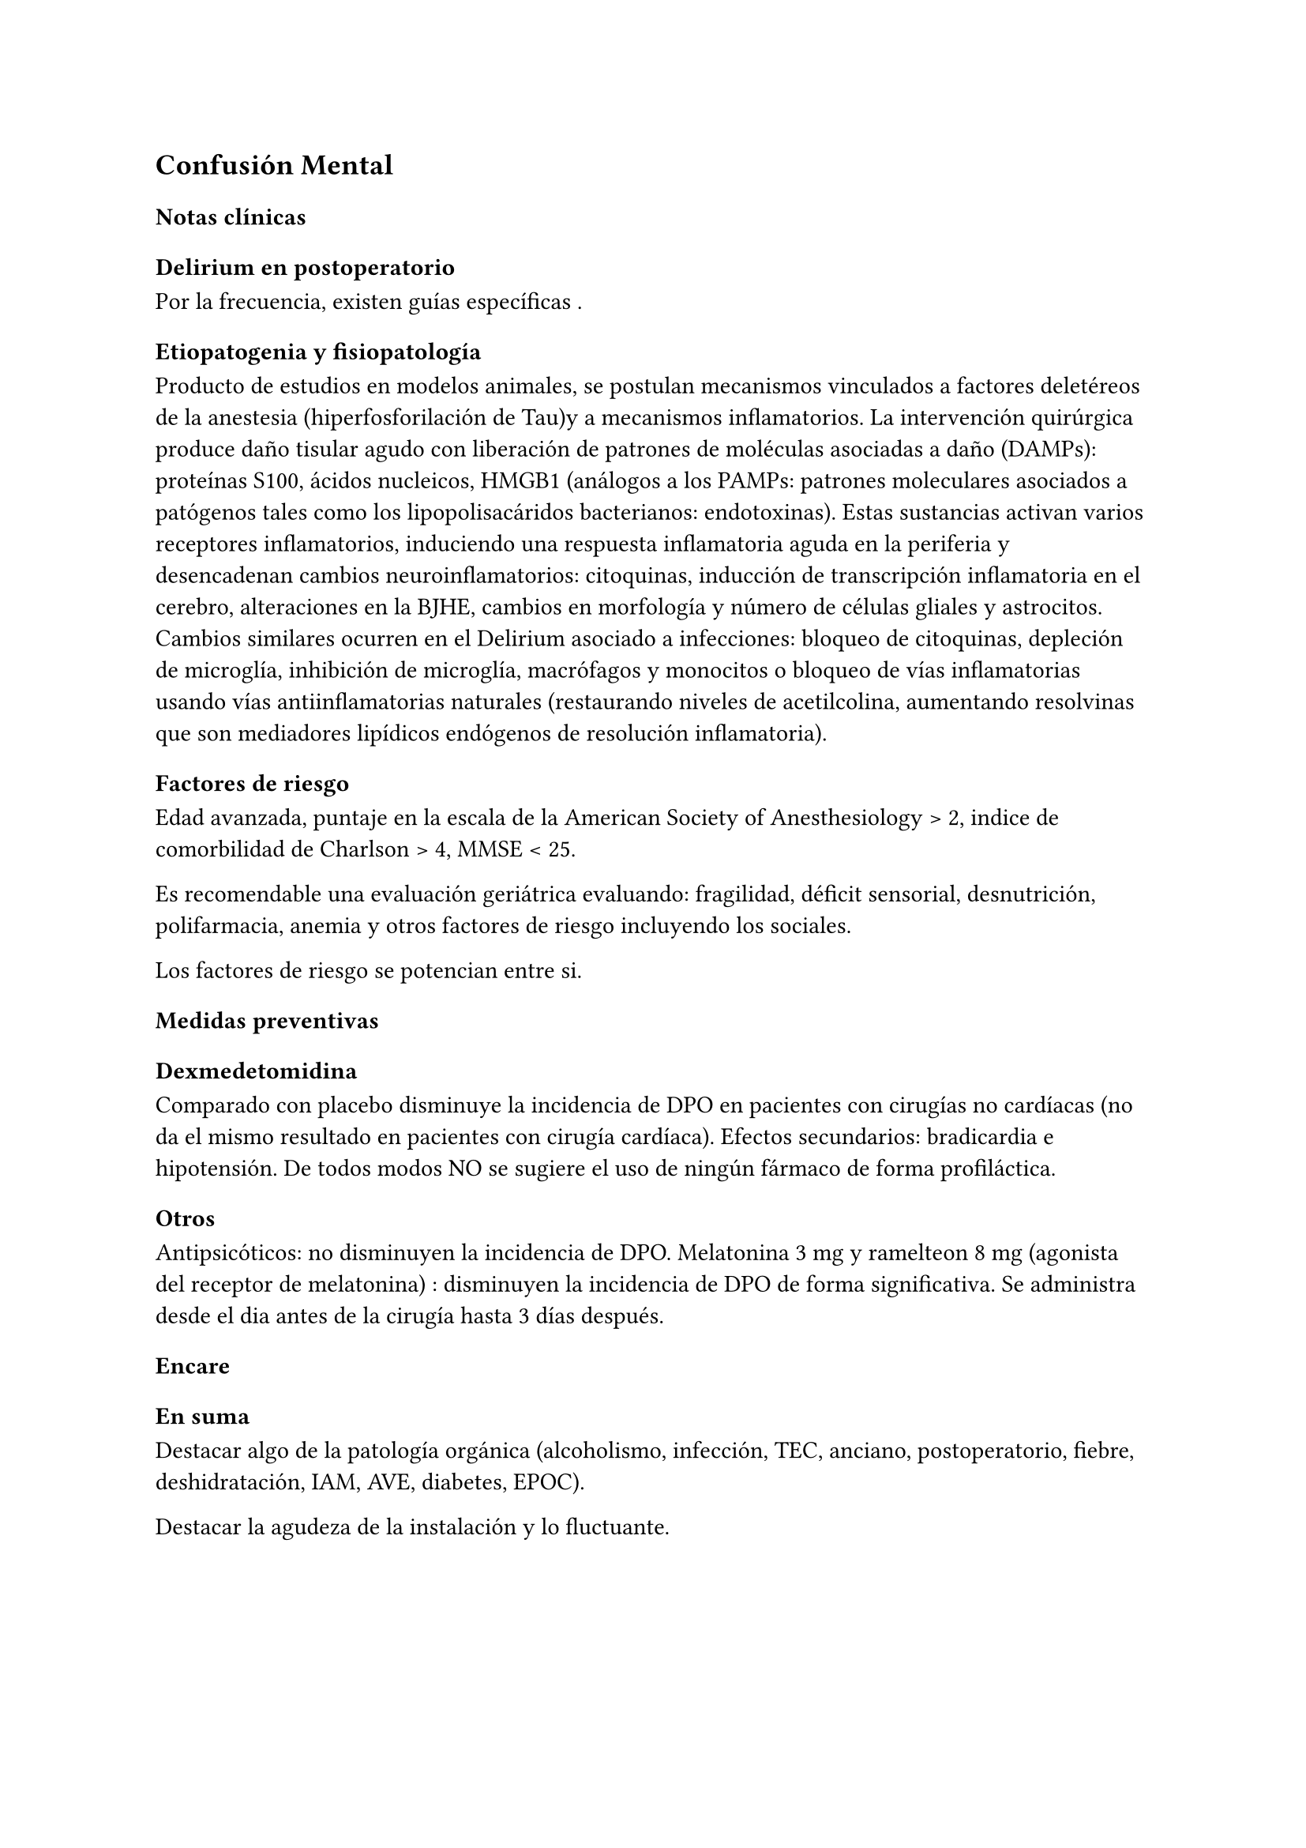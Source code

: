 == Confusión Mental
=== Notas clínicas
==== Delirium en postoperatorio
Por la frecuencia, existen guías específicas .

===== Etiopatogenia y fisiopatología
Producto de estudios en modelos animales, se postulan mecanismos vinculados a factores deletéreos de la anestesia (hiperfosforilación de Tau)y a mecanismos inflamatorios. La intervención quirúrgica produce daño tisular agudo con liberación de patrones de moléculas asociadas a daño (DAMPs): proteínas S100, ácidos nucleicos, HMGB1 (análogos a los PAMPs: patrones moleculares asociados a patógenos tales como los lipopolisacáridos bacterianos: endotoxinas). Estas sustancias activan varios receptores inflamatorios, induciendo una respuesta inflamatoria aguda en la periferia y desencadenan cambios neuroinflamatorios: citoquinas, inducción de transcripción inflamatoria en el cerebro, alteraciones en la BJHE, cambios en morfología y número de células gliales y astrocitos. Cambios similares ocurren en el Delirium asociado a infecciones: bloqueo de citoquinas, depleción de microglía, inhibición de microglía, macrófagos y monocitos o bloqueo de vías inflamatorias usando vías antiinflamatorias naturales (restaurando niveles de acetilcolina, aumentando resolvinas que son mediadores lipídicos endógenos de resolución inflamatoria).

===== Factores de riesgo
Edad avanzada, puntaje en la escala de la American Society of Anesthesiology > 2, indice de comorbilidad de Charlson > 4, MMSE < 25.

Es recomendable una evaluación geriátrica evaluando: fragilidad, déficit sensorial, desnutrición, polifarmacia, anemia y otros factores de riesgo incluyendo los sociales.

Los factores de riesgo se potencian entre si.

===== Medidas preventivas
====== Dexmedetomidina

Comparado con placebo disminuye la incidencia de DPO en pacientes con cirugías no cardíacas (no da el mismo resultado en pacientes con cirugía cardíaca). Efectos secundarios: bradicardia e hipotensión. De todos modos NO se sugiere el uso de ningún fármaco de forma profiláctica.

====== Otros

Antipsicóticos: no disminuyen la incidencia de DPO. Melatonina 3 mg y ramelteon 8 mg (agonista del receptor de melatonina) : disminuyen la incidencia de DPO de forma significativa. Se administra desde el dia antes de la cirugía hasta 3 días después.

=== Encare
==== En suma
Destacar algo de la patología orgánica (alcoholismo, infección, TEC, anciano, postoperatorio, fiebre, deshidratación, IAM, AVE, diabetes, EPOC).

Destacar la agudeza de la instalación y lo fluctuante.

==== Agrupación sindromática
===== Síndrome confuso-onírico
El paciente se encuentra sumergido en un trastorno global y profundo de la conciencia, de instalación brusca, de x tiempo de evolución, con síntomas fluctuantes, configurando:

====== Síndrome confusional

Evidenciado en:

- Presentación: una mirada ausente, lejana, perdida, con facies perplejo, comportamiento oscilante entre una agitación desordenada e inhibición marcada, con vestimenta desordenada (con medidas de contención física). Por momentos sale de ese estado y hace esfuerzos por captar lo que sucede a su alrededor con gran ansiedad. Esto denota una transitoria mejoría donde tiene conciencia de morbidez, con un aumento del juicio y la autocrítica, configurando una perplejidad ansiosa, intento de poner en orden la confusión de sus pensamientos.
- Conciencia: obnubilada, embotada, con falta de lucidez y de claridad del campo de la conciencia. No puede presentificar la entrevista y no tiene conciencia de morbidez, con imposibilidad de efectuar una síntesis adecuada de los contenidos psíquicos. Oscila hacia un estado de transitoria mejoría pasando por la perplejidad ansiosa. A partir de este trastorno fundamental derivan los otros elementos del síndrome.
- Atención: incapacidad de dirigir la atención y mantenerla concentrada en un objetivo. Gran distraibilidad. Se afecta la atención voluntaria y la espontánea.
- Memoria: alteración de la memoria de fijación, con una evocación penosa y dificultosa, produciéndose falsos reconocimientos y fabulaciones en el intento de ordenar los pensamientos (luego queda amnesia del episodio).
- Orientación: desorientación autopsíquica (es la última en perderse y es indicador de gravedad) y alopsíquica (espacial y temporal).
- Pensamiento: puesto de manifiesto por el lenguaje, el cual es desordenado, fragmentario. En el pensamiento reconocemos elementos que describiremos a continuación, como un síndrome delirante con características particulares.
- Afectividad: un afecto fluctuante entre la tranquilidad, la irritación, la agitación ansiosa y la perplejidad.
- Psicomotricidad: oscilante entre una gran agitación principalmente nocturna, con grados variables de desorden y una inhibición.

Todo esto nos traduce la incapacidad del paciente de ordenar y sintetizar su vida psíquica en el aquí y ahora, con pérdida de la unicidad y el orden de los contenidos psíquicos, los que se aglutinan y confunden, mostrándonos la vivencia de un mundo caótico y fragmentado.

*Síndrome delirante onírico*

Sobre la alteración descrita reconocemos un conjunto de ideas y vivencias mórbidas, de instalación brusca, incompartibles, irreductibles a la lógica, carentes de juicio de realidad, que le generan conductas, que vive con convicción, vivencias que calificamos como delirantes.

Este delirio es a temática laboral, profesional, zoopsias (90% son orgánicas), erótica, mística, celos, ideas aterradoras. El mecanismo es sobre todo alucinatorio visual y auditivo, pero también con ilusiones (dismorfopsias, dismegalopsias), con una mala sistematización, sin orden, coherencia ni claridad.

Este delirio tiene una característica peculiar que nos remite al ensueño. Se presenta como una sucesión de imágenes alucinatorias encadenadas escénicamente, es fragmentario, fluctuante, oscilante, en oleadas, caótico. El paciente está íntimamente adherido a él, se entrega plenamente a él, manifestándolo no solo por su relato, sino que lo vive y actúa (habla, trabaja, deambula, agrede, grita, huye, pide ayuda, da órdenes). Presenta fuerte carga emocional ansiosa, exacerbándose de noche, con predominio en la fase hipnagógica.

El cuadro tiene XX días de evolución, con alteración de las conductas basales (inversión del ritmo circadiano, anorexia).

===== Síndrome somático
Destacar aquí todos los elementos que pueden ser causa del cuadro clínico.

Destacar si existe adelgazamiento, fiebre, temblor, deshidratación, postoperatorio o preoperatorio, traumatismos, síndrome de abstinencia alcohólica, repercusión orgánica del alcoholismo (endócrino, cardiovascular, digestivo).

===== Síndrome conductual
====== Cuadro actual

Lo relacionado al motivo de consulta. Conductas basales y pragmatismos.

====== Curso de vida

Poner conductas vinculadas a consumo de alcohol y otras sustancias. Describir patrón de consumo. Destacar conductas que sean factores de riesgo par ETS.

==== Personalidad y nivel
Puede presentarse en cualquier patrón de personalidad y en cualquier nivel intelectual.

==== Diagnóstico positivo
===== Nosografía clásica
====== Psicosis

El paciente presenta una psicosis ya que se encuentra sumido en un mundo propio, incompartible, con el que se relaciona de una manera nueva, por él creada, del que no puede salir voluntariamente, con pérdida del juicio de realidad, con presencia de delirio, sin conciencia mórbida, estableciendo con el paciente un mal rapport.

====== Aguda

Por tratarse de una experiencia sensible y actual, intensamente vivida, cursando con oscilaciones, variabilidad y fluctuaciones del estado de conciencia, de X tiempo de evolución, con compromiso de las conductas basales.

====== Confusión mental

Otros nombres: psicosis confusional, psicosis confuso-onírica, delirium. Por el síndrome confuso-onírico. Es un diagnóstico inespecífico en lo nosográfico, pero que implica gravedad.

====== Causa

Es un cuadro de causa orgánica, en general multifactorial, estando involucrados factores de riesgo tales como: edad (adulto mayor), consumo de sustancias, abstinencia de sustancias, psicofármacos, patología médica (fiebre, sepsis, EPOC, IAM, arritmias, ACV, AIT, TEP).

+ Abstinencia (alcohol o benzodiacepinas)
+ Encefalopatía de Wenicke (confusión, ataxia, oftalmoplejia)
+ Encefalopatía hipertensiva
+ Epilepsia
+ Hemorragia intracerebral
+ Hipoglicemia
+ Hipoxia
+ Hipoperfusión (IAM, ICC, anemia, intoxicación por CO)
+ Hipotermia
+ Infección
+ Intoxicación (metales pesados, anticolinérgicos, interacciones farmacológicas)
+ Meningitis o encefalitis
+ Metabólico (falla renal, falla hepática, cetoacidosis diabética, trastornos hidroelectrolíticos, trastornos del equilibrio ácido-base, insuficiencia adrenal)

==== Diagnósticos diferenciales
+ Otras causas de confusión mental: no nos impresiona clínicamente por los elementos analizados, pero que descartaremos por la paraclínica: anemia carencial o por sangrado, infecciones, TEC, drogas, medicación, hepatopatía, endocrinopatía, disionías (encefalopatía por derivación porto-cava, descompensación de una hepatopatía crónica, con flapping y otros signos de hepatopatía, es por hiperamoniemia). Si debemos destacar factores de comorbilidad.
+ Otras cuadros vinculados con alcohol (si es un DASA).
  + Delirium Tremens: no pensamos, pues si bien es un cuadro confusional agudo que complica la evolución del alcoholismo crónico vinculado a un período de abstinencia con delirio onírico, es más grave, con deshidratación, alteraciones hemodinámicas, alteraciones neurovegetativas, fiebre de 40°C, temblor intenso, agitación intensa y agotadora e insomnio. La evolución del delirium tremens puede ser favorable (sueño, apirexia, desaparece la confusión) o desfavorable (hipertermia, convulsiones, PCR).
  +  Alucinosis de los bebedores de Wernicke: es una psicosis alucinatoria, complicación aguda del alcoholismo crónico, vinculado a un cambio en la ingesta, con alucinaciones, pero cursa sin confusión mental, las alucinaciones son auditivo-verbales, hostiles, hipnagógicas, con ansiedad y son parcialmente criticadas. Sería un síndrome de automatismo mental subagudo. Puede evolucionar a la mejoría, a la esquizofrenia o a la cronicidad.
  + Encefalopatía de Wernicke: clínicamente reconocida por la existencia de Confusión Mental (puede ser solo desorientación TE) \ oftalmoplejia (parálisis del 3° par, con diplopía y debilidad a la conjugación) + nistagmo + ataxia postural y de la marcha. Es por carencia de vitamina, reversible, puede evolucionar a Korsakoff. 
+ Otras psicosis agudas: no pensamos que se trate de otra psicosis aguda (manía, melancolía, delirante aguda) dado que predomina el trastorno de la conciencia y las características oníricas del delirio.
+ Psicosis crónicas:
  + Encefalopatía de Korsakoff (Psicosis de Korsakoff): irreversible. Síndrome amnésico persistente + polineuropatía de MMII. El síndrome amnésico es anterógrado y retrógrado, con falsos reconocimientos, fabulaciones e incapacidad para la adquisividad. Es por carencia de Tiamina, es de mal pronóstico (ponerla en la evolución).
  + Demencia: comparte el trastorno de memoria pero la demencia tiene además: inicio gradual, tiempo de evolución prolongado, vigilia mantenida, la OTE se mantiene, la atención conservada, pensamiento más pobre que desorganizado, el sueño conservado, cuadro clínico fijo, con indiferencia y conformismo (pueden coexistir).
  + Esquizofrenia descompensada: pensamos en ella por las alucinaciones, pero nos aleja el trastorno de conciencia, el delirio onírico, la fluctuación, la causa orgánica reconocida, la falta de una historia longitudinal de déficit.

Hay que tomar en cuenta que durante la confusión mental, no se puede identificar clínicamente estructuras psicopatológicas subyacentes, por lo cual hay diagnósticos que solo se pueden realizar luego de que cede el cuadro agudo.

==== Diagnóstico etiopatogénico y psicopatológico
El delirium es un cuadro de expresión clínica psiquiátrica que tiene una etiología orgánica. Es la manifestación de una noxa principalmente biológica. Es la forma inespecífica de reacción del encéfalo vulnerable ante una noxa que supera las reservas funcionales del mismo. Se produce un disblance entre las diferentes redes neuronales de los sistemas subcorticales homeostáticos y del córtex y de las funciones neuroendócrinas (electrolíticos, eje hipotálamo-hipofiso-suprarrenal y
nutricionales). La causa de los síntomas se desconoce.

Causas de delirium

- Tóxicas: alcohol, UISP, medicamentos (sedantes, anticolinérgicos, corticoides, antiparkinsonianos).
- Infecciosas: por la fiebre, por la acción del agente sobre el SNC, debido a sepsis (IU, neumonia, meningitis, HIV, neurosífilis, encefalitis por herpes, TBC).
- Enfermedad vascular: ACV, AIT, IAM, ICC, arritmias, HTA, eclampsia.
- Endócrinas: diabetes, hipertiroidismo, hiperparatiroidismo.
- Metabólicas: hipoglicemia, trastornos hidroelectrolíticos.
- Otras: EPOC, anemia carencial o por sangrado, encefalopatía por hepatopatía crónica.

===== Psicopatología
Para la TOD de Ey, el delirium comporta una desestructuración del campo de la conciencia de 3° nivel, siendo la confusión el aspecto deficitario, negativo, pero fundamental, del cuadro. El delirio onírico es el aspecto positivo, que se manifiesta al tiempo que el campo de la conciencia se desorganiza y se estrecha. Es una experiencia cercana al ensueño, pero más desorganizada y superficial. El individuo se incorpora a los contenidos de su delirio (representantes de sus fantasías inconscientes) y los actúa.

Quedan en un segundo plano los determinantes psicológicos y sociales intercurrentes, si bien siempre influyen en la vulnerabilidad. Destacar patología psiquiátrica previa, trabajo (riesgo vinculado a determinadas profesiones).

==== Paraclínica
El diagnóstico es clínico.

La paraclínica está destinada a realizar una valoración general del paciente, investigar la causa orgánica, los factores de comorbilidad, descartar diferenciales y con miras a los diferentes recursos terapéuticos de los que disponemos, sin retrasar el inicio del tratamiento dada la gravedad del cuadro.

La solicitaremos desde un punto de vista integral: biológico, psicológico y social, orientada por los diagnósticos hechos hasta ahora. 

Solicitaremos la historia clínica previa o su resumen para objetivar los antecedentes clínicos y de tratamiento. Entrevistaremos a terceros para clarificar los desencadenantes y antecedentes del cuadro actual.

===== Biológico
Realizaremos una anamnesis médica somática al paciente o terceros y un examen físico completo con énfasis en la búsqueda de estigmas de alcoholismo, signos de infección y los elementos planteados como etiológicos.

- Neurológico (polineuropatía sensitiva y motora, flapping, rueda dentada, hiperreflexia, hipertensión endocraneana, síndrome cerebeloso, TEC).
- Focos infecciosos, deshidratación, fiebre.
- Cardíaca: HTA, arritmias, cardiomegalia, insuficiencia cardíaca.
- Pleuropulmonar: EPOC
- Insuficiencia hepatocítica: hieprestrogenismo, coagulopatías, equimosis, palmas hepáticas, ictericia, angiomas estelares, telangiectasias, ginecomastia, vello ginoide, atrofia testicular.
- Hipertensión portal: circulación colateral, hepatomegalia, esplenomegalia.
- Digestiva: pancreatitis, gastritis, esofagitis, várices esofágicas.
- Estigmas de UISP.

Elementos que nos pondrán en la pista de una patología potencialmente reversible determinante de la expresión clínica actual.

Realizaremos valoración general:
- Hepática: funcional y enzimograma hepático.
- Crasis sanguínea: tiempo de protrombina aumentado, factores / vitamina k disminuidos.
- Metabólica: glicemia, ionograma (Ca, Mg, Zn: son cofactores de Vitamina B), proteinograma (albúmina baja).
- Hematológica: hemograma con lámina (anemia macrocítica, VCM aumentado que se normaliza luego de la abstinencia).
- Renal: azoemia, creatininemia, orina (las vitaminas son hidrosolubles).
- Infecciosa: VES, VIH, VDRL (cuando la situación clínica lo determina: HVB, HVC).
- ECG, fondo de ojo.

Se evaluará la necesidad de RxTx, EEG, TAC, RMN (hematoma subdural, atrofia cortical, búsqueda de otras drogas o fármacos en sangre/orina).

Si es pertinente: test de embarazo.

Algunos de estos exámenes pueden diferirse.

De haber algún valor fuera del rango normal, evaluaremos la necesidad de interconsulta con especialistas (gastroenterólogo, neurólogo, cardiólogo, internista, nutricionista).

===== Psicológico

NOTA: todo para sacar por incorrecto

Las entrevistas tienen una finalidad terapéutica y diagnóstica simultáneamente. Serán reiteradas tanto para completar el diagnóstico como para afianzar el vínculo. Superada la agudeza del cuadro actual evaluaremos las características propias del paciente y sus capacidades y motivaciones para una de las diferentes líneas de psicoterapia.

Si fuera necesario realizaremos en diferido test de personalidad proyectivos (Rorschach, TAT) y no proyectivos (Minnesotta), que nos informarán sobre los mecanismos de defensa, integridad del yo, rasgos de personalidad, tolerancia a la frustración. Si fuera necesario realizaremos en diferido test de nivel.

===== Social
Realizaremos entrevistas con familiares a los efectos de valorar la repercusión del alcoholismo en: red de soporte social y económica, red de vínculos y dinámica familiar, desempeños habituales, características de los tratamientos previos y sus resultados.

==== Tratamiento
Es una urgencia médica con riesgo vital.

El tratamiento será dinámico, adaptado constantemente a la evolución clínica y a la aparición de complicaciones, será en las áreas biológica, psicológica y social, integrado por recursos farmacológicos, psicológicos y sociales.

Con directivas inmediatas y a largo plazo.

Directivas inmediatas: tratamiento etiológico, remisión del cuadro sintomático acortando la duración del episodio, tratamiento de la comorbilidad y factores intercurrentes, prevención de complicaciones, abstinencia alcohólica total.

Directivas a largo plazo: reinserción del paciente en su mejor nivel de desenvolvimiento en su vida, prevención y tratamiento de comorbilidad y complicaciones crónicas, abstinencia alcohólica total.

Lo internaremos, según la gravedad en sala de medicina, CI o CTI por: ser un cuadro grave de etiología orgánica, necesitar para su tratamiento de un equipo interdisciplinario, estar delirando/agresivo/ansioso, acceder fácilmente a interconsultas y paraclínica.

Lo ideal sería en una sala individual, bien iluminada (la deprivación sensorial aumenta los síntomas), sin elementos de riesgo para sí y el personal (ventanas, espejos), con asistencia de enfermería especializada las 24 horas, con medidas orientadoras (almanaque, reloj, acompañante continentador las 24 horas).

Paciente en cama semisentado, evitaremos en lo posible las medidas de contención físicas, pues exacerban los síntomas. El personal de enfermería especializado en salud mental vigilará la prevención de intentos de fuga, auto y heteroagresividad. Controles vitales (temperatura, pulso, PA, diuresis). Adecuado aporte nutricional. Verificación de toma de medicación.

===== Biológico

Adaptar según el cuadro de base.
